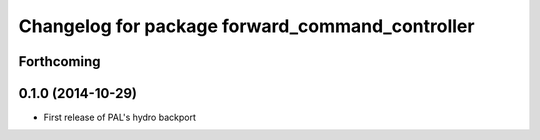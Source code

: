 ^^^^^^^^^^^^^^^^^^^^^^^^^^^^^^^^^^^^^^^^^^^^^^^^
Changelog for package forward_command_controller
^^^^^^^^^^^^^^^^^^^^^^^^^^^^^^^^^^^^^^^^^^^^^^^^

Forthcoming
-----------

0.1.0 (2014-10-29)
------------------
* First release of PAL's hydro backport
